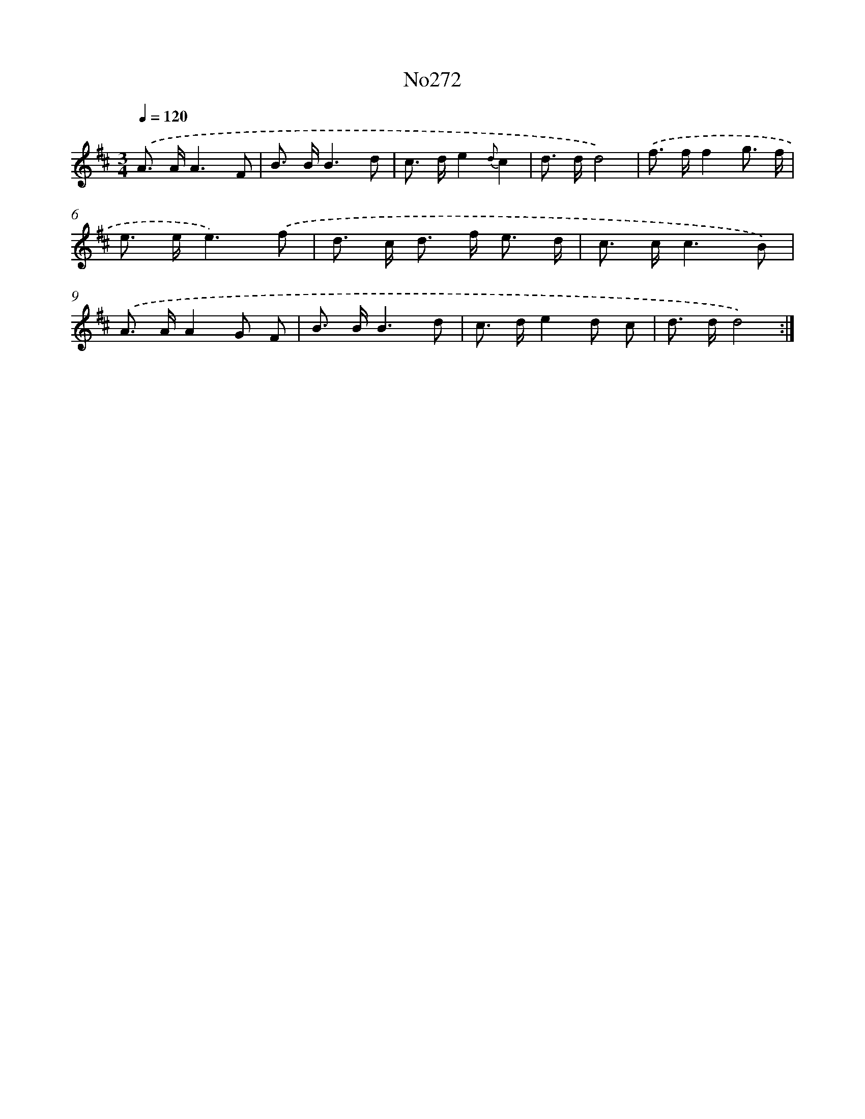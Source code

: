 X: 12344
T: No272
%%abc-version 2.0
%%abcx-abcm2ps-target-version 5.9.1 (29 Sep 2008)
%%abc-creator hum2abc beta
%%abcx-conversion-date 2018/11/01 14:37:24
%%humdrum-veritas 2283529750
%%humdrum-veritas-data 3870121714
%%continueall 1
%%barnumbers 0
L: 1/8
M: 3/4
Q: 1/4=120
K: D clef=treble
.('A> AA3F |
B> BB3d |
c> de2{d}c2 |
d> dd4) |
.('f> ff2g3/ f/ |
e> ee3).('f |
d> c d> f e3/ d/ |
c> cc3B) |
.('A> AA2G F |
B> BB3d |
c> de2d c |
d> dd4) :|]
